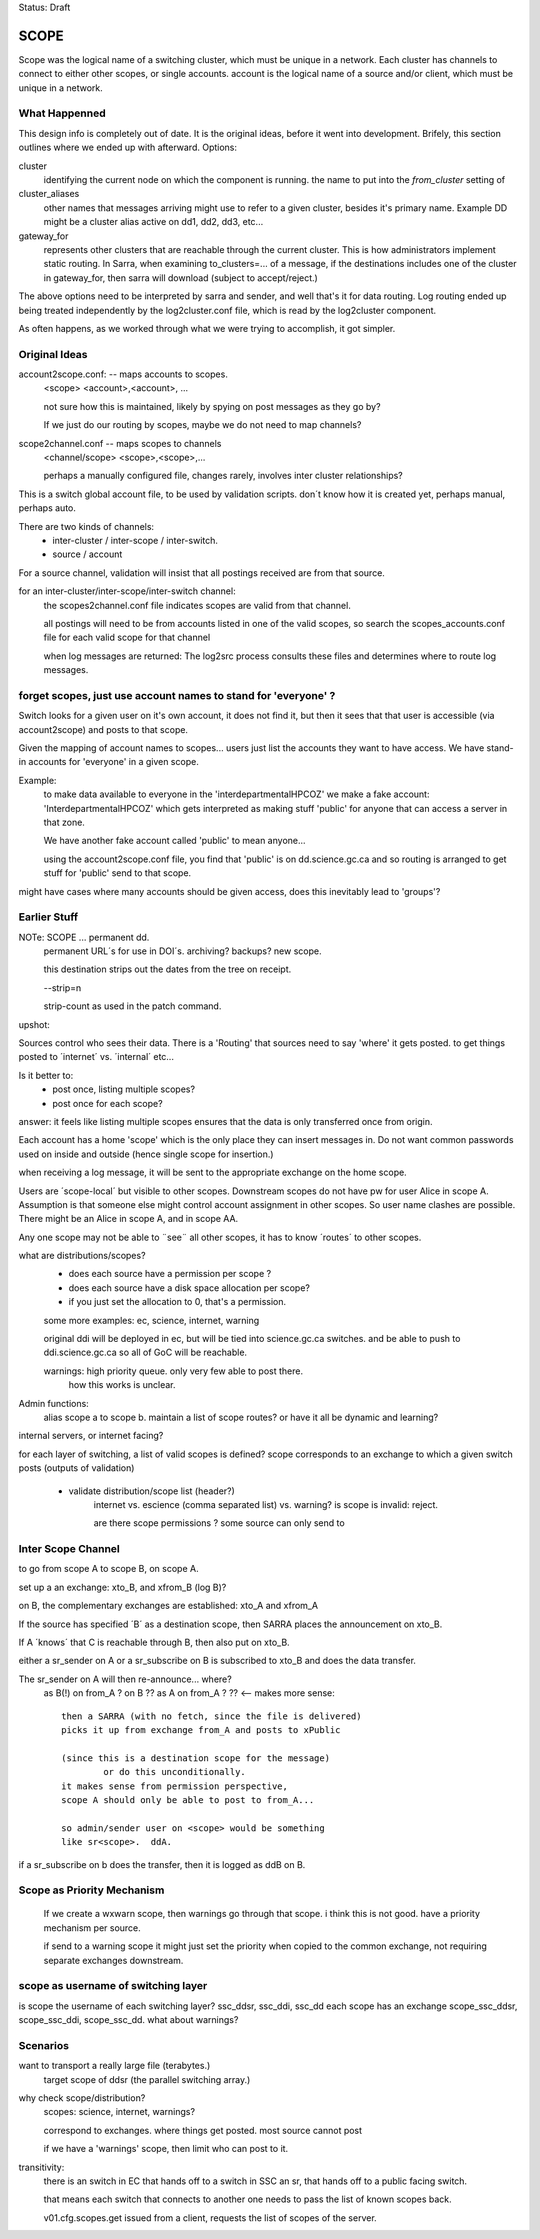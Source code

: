 
Status: Draft


SCOPE
=====

Scope was the logical name of a switching cluster, which must be unique in a network.
Each cluster has channels to connect to either other scopes, or single accounts.
account is the logical name of a source and/or client, which must be unique in a network.

What Happenned
--------------

This design info is completely out of date. It is the original ideas, before it went 
into development.  Brifely, this section outlines where we ended up with afterward.
Options:

cluster 
   identifying the current node on which the component is running.
   the name to put into the *from_cluster*  setting of 

cluster_aliases
   other names that messages arriving might use to refer to a given cluster,
   besides it's primary name. Example DD might be a cluster alias active on 
   dd1, dd2, dd3, etc...

gateway_for
   represents other clusters that are reachable through the current cluster.
   This is how administrators implement static routing.  In Sarra, when  
   examining to_clusters=...  of a message, if the destinations includes
   one of the cluster in gateway_for, then sarra will download (subject
   to accept/reject.)

The above options need to be interpreted by sarra and sender, and well
that's it for data routing.  Log routing ended up being treated independently 
by the log2cluster.conf file, which is read by the log2cluster component.

As often happens, as we worked through what we were trying to accomplish,
it got simpler.



Original Ideas
--------------

account2scope.conf: -- maps accounts to scopes.
  <scope> <account>,<account>, ...
  
  not sure how this is maintained, likely by spying on post messages
  as they go by?

  If we just do our routing by scopes, maybe we do not need to map channels?

scope2channel.conf -- maps scopes to channels
  <channel/scope> <scope>,<scope>,...

  perhaps a manually configured file, changes rarely, involves inter cluster
  relationships?


This is a switch global account file, to be used by validation scripts.
don´t know how it is created yet, perhaps manual, perhaps auto.

There are two kinds of channels:
	- inter-cluster / inter-scope / inter-switch.
	- source / account 


For a source channel, validation will insist that all postings received are 
from that source.

for an inter-cluster/inter-scope/inter-switch channel:
   the scopes2channel.conf file indicates scopes are valid from that channel.

   all postings will need to be from accounts listed in one of the valid scopes, 
   so search the scopes_accounts.conf file for each valid scope for that channel

   when log messages are returned:
   The log2src process consults these files and determines where to route log messages.


forget scopes, just use account names to stand for 'everyone' ?
---------------------------------------------------------------

Switch looks for a given user on it's own account, it does not find it,
but then it sees that that user is accessible (via account2scope) and posts to that scope.

Given the mapping of account names to scopes... users just list the accounts they want
to have access.  We have stand-in accounts for 'everyone' in a given scope.

Example:
	to make data available to everyone in the 'interdepartmentalHPCOZ' we make
	a fake account: 'InterdepartmentalHPCOZ' which gets interpreted as making
	stuff 'public' for anyone that can access a server in that zone.

	We have another fake account called 'public' to mean anyone...

	using the account2scope.conf file, you find that 'public' is on dd.science.gc.ca
	and so routing is arranged to get stuff for 'public' send to that scope.

might have cases where many accounts should be given access, does this inevitably lead
to 'groups'?


Earlier Stuff
-------------

NOTe: SCOPE ... permanent dd.
    permanent URL´s for use in DOI´s.  archiving? backups?
    new scope.

    this destination strips out the dates from the tree on receipt.
    
    --strip=n

    strip-count as used in the patch command.

upshot:

Sources control who sees their data.  There is a 'Routing' that sources 
need to say 'where' it gets posted.  to get things posted to ´internet´ 
vs. ´internal´ etc...

Is it better to:
	-  post once, listing multiple scopes?
	-  post once for each scope?

answer: it feels like listing multiple scopes ensures that the data 
is only transferred once from origin.


Each account has a home 'scope' which is the only place they can insert messages in.  
Do not want common passwords used on inside and outside (hence single scope for insertion.)


when receiving a log message, it will be sent to the appropriate 
exchange on the home scope. 

Users are ´scope-local´ but visible to other scopes.  Downstream
scopes do not have pw for user Alice in scope A.   Assumption is
that someone else might control account assignment in other scopes.
So user name clashes are possible.  There might be an Alice in 
scope A, and in scope AA.

Any one scope may not be able to ¨see¨ all other scopes,
it has to know ´routes´ to other scopes.


what are distributions/scopes?
	- does each source have a permission per scope ?
	- does each source have a disk space allocation per scope?
	- if you just set the allocation to 0, that's a permission.

	some more examples:  ec, science, internet, warning

	original ddi will be deployed in ec, but will be tied into 
        science.gc.ca switches.  and be able to push to 
        ddi.science.gc.ca so all of GoC will be reachable.

	warnings: high priority queue. only very few able to post there.
		how this works is unclear.

	

Admin functions:
	alias scope a to scope b.
	maintain a list of scope routes?
	or have it all be dynamic and learning?

internal servers, or internet facing?


for each layer of switching, a list of valid scopes is defined?
scope corresponds to an exchange to which a given switch posts (outputs of validation)

	- validate distribution/scope list (header?)
		internet vs. escience (comma separated list) vs. warning?
		is scope is invalid: reject.

		are there scope permissions ? some source can only send to 


Inter Scope Channel 
-------------------

to go from scope A to scope B, on scope A.

set up a an exchange:
xto_B, and xfrom_B (log B)?

on B, the complementary exchanges are established:
xto_A and xfrom_A

If the source has specified ´B´ as a destination scope, then
SARRA places the announcement on xto_B.

If A ´knows´ that C is reachable through B, then also put on xto_B.

either a sr_sender on A or a sr_subscribe on B is subscribed to xto_B
and does the data transfer. 

The sr_sender on A will then re-announce... where?
	as B(!) on from_A ? on B ??
	as A on from_A ? ?? <-- makes more sense::

		then a SARRA (with no fetch, since the file is delivered)
		picks it up from exchange from_A and posts to xPublic

		(since this is a destination scope for the message)
			or do this unconditionally.
		it makes sense from permission perspective,
		scope A should only be able to post to from_A...

		so admin/sender user on <scope> would be something 
		like sr<scope>.  ddA.

if a sr_subscribe on b does the transfer, then it is logged as
ddB on B. 

Scope as Priority Mechanism
---------------------------

    If we create a wxwarn scope, then warnings go through that scope.
    i think this is not good.  have a priority mechanism per source.

    if send to a warning scope it might just set the priority when copied to the
    common exchange, not requiring separate exchanges downstream.

scope as username of switching layer 
------------------------------------

is scope the username of each switching layer?  ssc_ddsr, ssc_ddi, ssc_dd
each scope has an exchange scope_ssc_ddsr, scope_ssc_ddi, scope_ssc_dd.
what about warnings?


Scenarios
---------


want to transport a really large file (terabytes.)
	target scope of ddsr (the parallel switching array.)


why check scope/distribution?
	scopes:  science, internet, warnings?

	correspond to exchanges. where things get posted.
	most source cannot post 

	if we have a 'warnings' scope, then limit who can post to it.
	

transitivity:
	there is an switch in EC that hands off to a switch in SSC an sr,
	that hands off to a public facing switch.

	that means each switch that connects to another one needs to pass
        the list of known scopes back.

	v01.cfg.scopes.get
	issued from a client, requests the list of scopes of the server.
